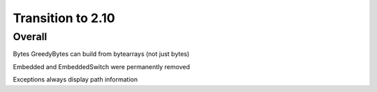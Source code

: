 =================
Transition to 2.10
=================


Overall
==========

Bytes GreedyBytes can build from bytearrays (not just bytes)

Embedded and EmbeddedSwitch were permanently removed

Exceptions always display path information
